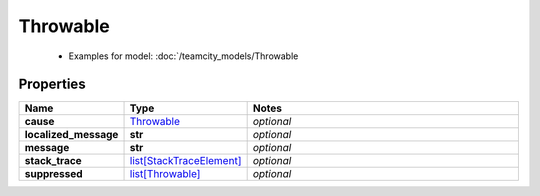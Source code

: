 Throwable
#########

  + Examples for model: :doc:`/teamcity_models/Throwable

Properties
----------
.. list-table::
   :widths: 15 15 70
   :header-rows: 1

   * - Name
     - Type
     - Notes
   * - **cause**
     -  `Throwable <./Throwable.html>`_
     - `optional` 
   * - **localized_message**
     - **str**
     - `optional` 
   * - **message**
     - **str**
     - `optional` 
   * - **stack_trace**
     -  `list[StackTraceElement] <./StackTraceElement.html>`_
     - `optional` 
   * - **suppressed**
     -  `list[Throwable] <./Throwable.html>`_
     - `optional` 


